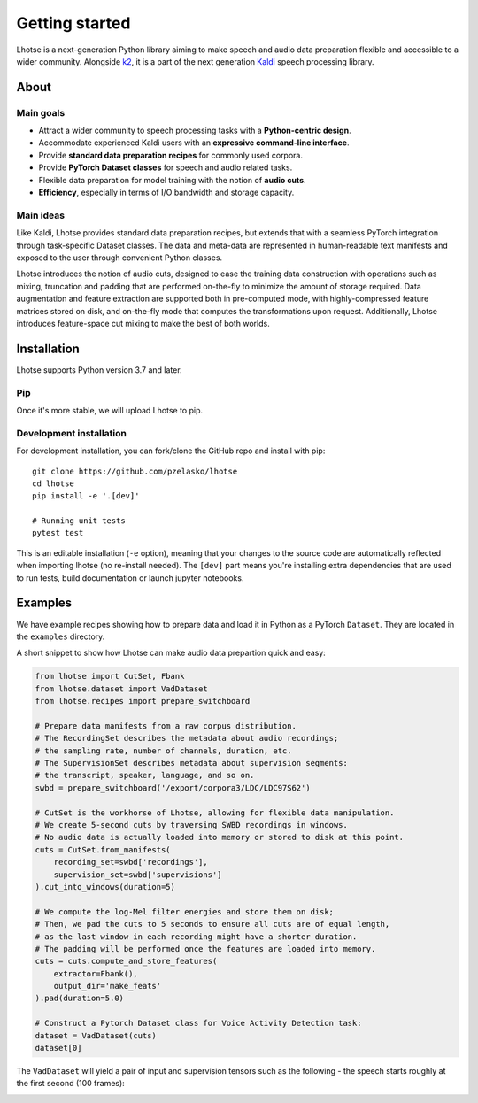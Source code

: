 Getting started
===============

Lhotse is a next-generation Python library aiming to make speech and audio data preparation flexible and accessible to a wider community. Alongside `k2`_, it is a part of the next generation `Kaldi`_ speech processing library.


About
-----

Main goals
**********

- Attract a wider community to speech processing tasks with a **Python-centric design**.
- Accommodate experienced Kaldi users with an **expressive command-line interface**.
- Provide **standard data preparation recipes** for commonly used corpora.
- Provide **PyTorch Dataset classes** for speech and audio related tasks.
- Flexible data preparation for model training with the notion of **audio cuts**.
- **Efficiency**, especially in terms of I/O bandwidth and storage capacity.

Main ideas
**********

Like Kaldi, Lhotse provides standard data preparation recipes, but extends that with a seamless PyTorch integration through task-specific Dataset classes. The data and meta-data are represented in human-readable text manifests and exposed to the user through convenient Python classes.

Lhotse introduces the notion of audio cuts, designed to ease the training data construction with operations such as mixing, truncation and padding that are performed on-the-fly to minimize the amount of storage required. Data augmentation and feature extraction are supported both in pre-computed mode, with highly-compressed feature matrices stored on disk, and on-the-fly mode that computes the transformations upon request. Additionally, Lhotse introduces feature-space cut mixing to make the best of both worlds.

Installation
------------

Lhotse supports Python version 3.7 and later.

Pip
***

Once it's more stable, we will upload Lhotse to pip.

Development installation
************************

For development installation, you can fork/clone the GitHub repo and install with pip::

    git clone https://github.com/pzelasko/lhotse
    cd lhotse
    pip install -e '.[dev]'

    # Running unit tests
    pytest test

This is an editable installation (``-e`` option), meaning that your changes to the source code are automatically
reflected when importing lhotse (no re-install needed). The ``[dev]`` part means you're installing extra dependencies
that are used to run tests, build documentation or launch jupyter notebooks.


Examples
--------

We have example recipes showing how to prepare data and load it in Python as a PyTorch ``Dataset``.
They are located in the ``examples`` directory.

A short snippet to show how Lhotse can make audio data prepartion quick and easy:

.. code-block::

    from lhotse import CutSet, Fbank
    from lhotse.dataset import VadDataset
    from lhotse.recipes import prepare_switchboard

    # Prepare data manifests from a raw corpus distribution.
    # The RecordingSet describes the metadata about audio recordings;
    # the sampling rate, number of channels, duration, etc.
    # The SupervisionSet describes metadata about supervision segments:
    # the transcript, speaker, language, and so on.
    swbd = prepare_switchboard('/export/corpora3/LDC/LDC97S62')

    # CutSet is the workhorse of Lhotse, allowing for flexible data manipulation.
    # We create 5-second cuts by traversing SWBD recordings in windows.
    # No audio data is actually loaded into memory or stored to disk at this point.
    cuts = CutSet.from_manifests(
        recording_set=swbd['recordings'],
        supervision_set=swbd['supervisions']
    ).cut_into_windows(duration=5)

    # We compute the log-Mel filter energies and store them on disk;
    # Then, we pad the cuts to 5 seconds to ensure all cuts are of equal length,
    # as the last window in each recording might have a shorter duration.
    # The padding will be performed once the features are loaded into memory.
    cuts = cuts.compute_and_store_features(
        extractor=Fbank(),
        output_dir='make_feats'
    ).pad(duration=5.0)

    # Construct a Pytorch Dataset class for Voice Activity Detection task:
    dataset = VadDataset(cuts)
    dataset[0]

The ``VadDataset`` will yield a pair of input and supervision tensors such as the following -
the speech starts roughly at the first second (100 frames):

.. image:: vad_sample.png


.. _k2: https://github.com/kaldi-asr/kaldi
.. _Kaldi: https://github.com/kaldi-asr/kaldi